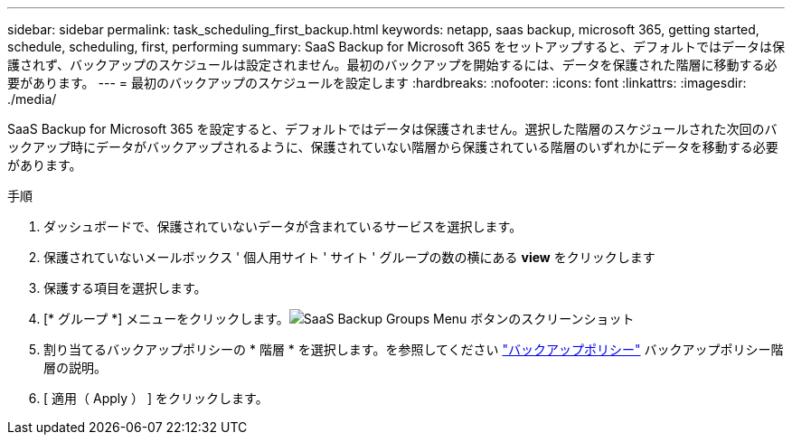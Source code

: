 ---
sidebar: sidebar 
permalink: task_scheduling_first_backup.html 
keywords: netapp, saas backup, microsoft 365, getting started, schedule, scheduling, first, performing 
summary: SaaS Backup for Microsoft 365 をセットアップすると、デフォルトではデータは保護されず、バックアップのスケジュールは設定されません。最初のバックアップを開始するには、データを保護された階層に移動する必要があります。 
---
= 最初のバックアップのスケジュールを設定します
:hardbreaks:
:nofooter: 
:icons: font
:linkattrs: 
:imagesdir: ./media/


[role="lead"]
SaaS Backup for Microsoft 365 を設定すると、デフォルトではデータは保護されません。選択した階層のスケジュールされた次回のバックアップ時にデータがバックアップされるように、保護されていない階層から保護されている階層のいずれかにデータを移動する必要があります。

.手順
. ダッシュボードで、保護されていないデータが含まれているサービスを選択します。
. 保護されていないメールボックス ' 個人用サイト ' サイト ' グループの数の横にある *view* をクリックします
. 保護する項目を選択します。
. [* グループ *] メニューをクリックします。image:groups_menu.gif["SaaS Backup Groups Menu ボタンのスクリーンショット"]
. 割り当てるバックアップポリシーの * 階層 * を選択します。を参照してください link:concept_backup_policies.html["バックアップポリシー"] バックアップポリシー階層の説明。
. [ 適用（ Apply ） ] をクリックします。

